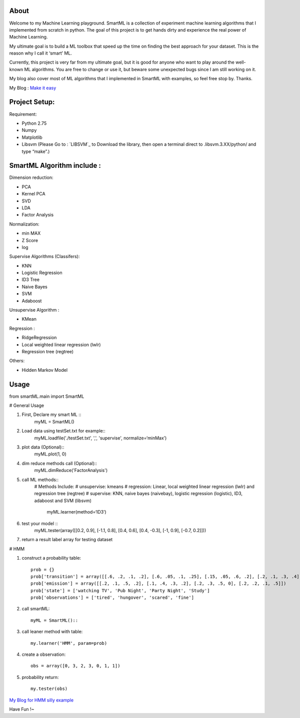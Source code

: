 .. -*- mode: rst -*-

About
=====

Welcome to my Machine Learning playground. SmartML is a collection of experiment machine learning algorithms that I implemented from scratch in python. The goal of this project is to get hands dirty and experience the real power of Machine Learning. 

My ultimate goal is to build a ML toolbox that speed up the time on finding the best approach
for your dataset. This is the reason why I call it ‘smart’ ML.

Currently, this project is very far from  my ultimate goal, but it is good for anyone who want to play around the well-known ML algorithms. You are free to change or use it, but beware some unexpected bugs since I am still working on it. 

My blog also cover most of ML algorithms that I implemented in SmartML with examples, so feel free stop by. Thanks.

My Blog : `Make it easy`_

.. _`Make it easy`: http://pm429015.wordpress.com/



Project Setup:
==============

Requirement:

- Python 2.75
- Numpy
- Matplotlib
- Libsvm (Please Go to : `LIBSVM`_ to Download the library, then open a terminal direct to .libsvm.3.XX/python/ and type “make”.)

.. _`LIBSVM `: https://github.com/cjlin1/libsvm


SmartML Algorithm include :
============

Dimension reduction:

- PCA
- Kernel PCA
- SVD
- LDA
- Factor Analysis

Normalization:

- min MAX
- Z Score
- log

Supervise Algorithms (Classifers):

- KNN
- Logistic Regression
- ID3 Tree
- Naive Bayes 
- SVM
- Adaboost


Unsupervise Algorithm :

- KMean

Regression :

- RidgeRegression
- Local weighted linear regression (lwlr) 
- Regression tree (regtree)

Others: 

- Hidden Markov Model


Usage
============


from smartML.main import SmartML

# General Usage

1. First, Declare my smart ML ::
	myML = SmartML()

2. Load data using testSet.txt for example::
	myML.loadfile('./testSet.txt', ',', 'supervise', normalize=‘minMax’)

3. plot data (Optional)::
	myML.plot(1, 0)

4. dim reduce methods call (Optional)::
	myML.dimReduce('FactorAnalysis')

5. call ML methods::
    # Methods Include: 
    # unsupervise: kmeans
    # regression: Linear, local weighted linear regression (lwlr) and regression tree (regtree)
    # supervise: KNN, naive bayes (naivebay), logistic regression (logistic), ID3, adaboost and SVM (libsvm)

	myML.learner(method=‘ID3’)

6. test your model ::
	myML.tester(array([[0.2, 0.9], [-1.1, 0.8], [0.4, 0.6], [0.4, -0.3], [-1, 0.9], [-0.7, 0.2]]))


7. return a result label array for testing dataset

# HMM

1. construct a probability table::

	prob = {}
	prob['transition'] = array([[.6, .2, .1, .2], [.6, .05, .1, .25], [.15, .05, .6, .2], [.2, .1, .3, .4]])
	prob['emission'] = array([[.2, .1, .5, .2], [.1, .4, .3, .2], [.2, .3, .5, 0], [.2, .2, .1, .5]])
	prob['state'] = ['watching TV', 'Pub Night', 'Party Night', 'Study']
	prob['observations'] = ['tired', 'hungover', 'scared', 'fine']

2. call smartML::

	myML = SmartML()::

3. call leaner method with table::

	my.learner('HMM', param=prob)

4. create a observation::

	obs = array([0, 3, 2, 3, 0, 1, 1])

5. probability return::

	my.tester(obs)

`My Blog for HMM silly example`_

.. _`My Blog for HMM silly example`: http://pm429015.wordpress.com/2013/05/21/hmm/


Have Fun !~


